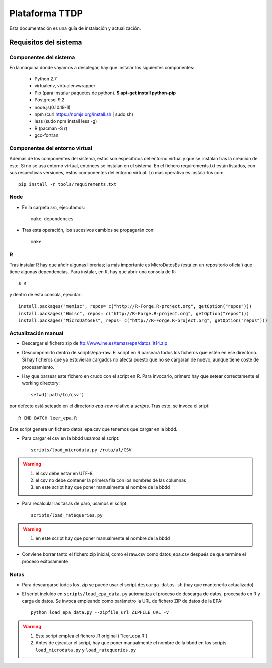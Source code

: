 ===============
Plataforma TTDP
===============

Esta documentación es una guía de instalación y actualización.

Requisitos del sistema
======================

Componentes del sistema
-----------------------

En la máquina donde vayamos a desplegar, hay que instalar los siguientes componentes:

  * Python 2.7

  * virtualenv, virtualenvwrapper

  * Pip (para instalar paquetes de python). **$ apt-get install python-pip**

  * Postgresql 9.2

  * node.js(0.10.19-1)

  * npm (curl https://npmjs.org/install.sh | sudo sh)

  * less (sudo npm install less -g)

  * R (pacman -S r)

  * gcc-fortran

Componentes del entorno virtual
-------------------------------

Además de los componentes del sistema, estos son específicos del entorno virtual y que se instalan tras la creación de éste. Si no se usa entorno virtual, entonces se instalan en el sistema. En el fichero requirements.txt están listados, con sus respectivas versiones, estos componentes del entorno virtual. Lo más operativo es instalarlos con::

    pip install -r tools/requirements.txt

Node
----

* En la carpeta `src`, ejecutamos::

    make dependences

* Tras esta operación, los sucesivos cambios se propagarán con::

    make

R
--

Tras instalar R hay que añdir algunas librerías; la más importante es MicroDatosEs (está en un repositorio oficial) que tiene algunas dependencias. Para instalar, en R, hay que abrir una consola de R::

    $ R

y dentro de esta consola, ejecutar::

    install.packages("memisc", repos= c("http://R-Forge.R-project.org", getOption("repos")))
    install.packages("Hmisc", repos= c("http://R-Forge.R-project.org", getOption("repos")))
    install.packages("MicroDatosEs", repos= c("http://R-Forge.R-project.org", getOption("repos")))


Actualización manual
--------------------

* Descargar el fichero zip de ftp://www.ine.es/temas/epa/datos_1t14.zip

* Descomprimirlo dentro de scripts/epa-raw. El script en R parseará todos los ficheros que estén en ese directorio. Si hay ficheros que ya estuvieran cargados no afecta puesto que no se cargarán de nuevo, aunque tiene coste de procesamiento.

* Hay que parsear este fichero en crudo con el script en R. Para invocarlo, primero hay que setear correctamente el working directory::

    setwd('path/to/csv')

por defecto está seteado en el directorio `epa-raw` relativo a `scripts`. Tras esto, se invoca el sript::

    R CMD BATCH leer_epa.R

Este script genera un fichero datos_epa.csv que tenemos que cargar en la bbdd.

* Para cargar el csv en la bbdd usamos el script::

    scripts/load_microdata.py /ruta/al/CSV

.. warning::

    (1) el csv debe estar en UTF-8
    (2) el csv no debe contener la primera fila con los nombres de las columnas
    (3) en este script hay que poner manualmente el nombre de la bbdd

* Para recalcular las tasas de paro, usamos el script::

    scripts/load_ratequeries.py

.. warning::

    (1) en este script hay que poner manualmente el nombre de la bbdd

* Conviene borrar tanto el fichero.zip inicial, como el raw.csv como datos_epa.csv después de que termine el proceso exitosamente.


Notas
-----

* Para descargarse todos los .zip se puede usar el script ``descarga-datos.sh`` (hay que mantenerlo actualizado)

* El script incluído en ``scripts/load_epa_data.py`` automatiza el proceso de descarga de datos, procesado en R y carga de datos. Se invoca empleando como parámetro la URL de fichero ZIP de datos de la EPA::

        python load_epa_data.py --zipfile_url ZIPFILE_URL -v

.. warning::

    (1) Este script emplea el fichero .R original (``leer_epa.R`)
    (2) Antes de ejecutar el script, hay que poner manualmente el nombre de la bbdd en los scripts ``load_microdata.py`` y ``load_ratequeries.py`` 
